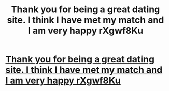 #+TITLE: Thank you for being a great dating site. I think I have met my match and I am very happy rXgwf8Ku

* [[http://trailerd.com/305.php#AgV9C6t2tP][Thank you for being a great dating site. I think I have met my match and I am very happy rXgwf8Ku]]
:PROPERTIES:
:Author: divifat
:Score: 1
:DateUnix: 1456594044.0
:DateShort: 2016-Feb-27
:END:
